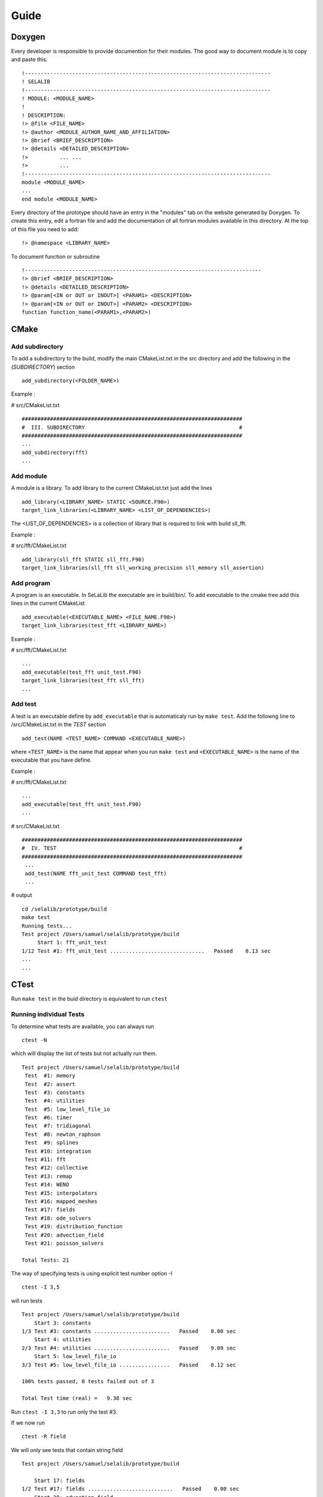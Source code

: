 
=====
Guide
=====

Doxygen
-------

Every developer is responsible to provide documention for their modules.
The good way to document module is to copy and paste this::

 !------------------------------------------------------------------------------
 ! SELALIB
 !------------------------------------------------------------------------------
 ! MODULE: <MODULE_NAME>
 !
 ! DESCRIPTION:
 !> @file <FILE_NAME>
 !> @author <MODULE_AUTHOR_NAME_AND_AFFILIATION>
 !> @brief <BRIEF_DESCRIPTION>
 !> @details <DETAILED_DESCRIPTION>
 !>          ... ...
 !>          ...
 !------------------------------------------------------------------------------
 module <MODULE_NAME>
 ...
 end module <MODULE_NAME>

Every directory of the prototype should have an entry in the "modules" tab on the website generated by Doxygen. To create this entry, edit a fortran file and add the documentation
of all fortran modules available in this directory. At the top of this file you need to add::

!> @namespace <LIBRARY_NAME>

To document function or subroutine ::

 !---------------------------------------------------------------------------  
 !> @brief <BRIEF_DESCRIPTION>
 !> @details <DETAILED_DESCRIPTION>
 !> @param[<IN or OUT or INOUT>] <PARAM1> <DESCRIPTION>
 !> @param[<IN or OUT or INOUT>] <PARAM2> <DESCRIPTION>
 function function_name(<PARAM1>,<PARAM2>)

CMake
-----
Add subdirectory
^^^^^^^^^^^^^^^^
To add a subdirectory to the build, modify the main CMakeList.txt in the *src* directory and add the following in the (*SUBDIRECTORY*) section ::

 add_subdirectory(<FOLDER_NAME>)

Example :

# src/CMakeList.txt ::

 ######################################################################
 #  III. SUBDIRECTORY                                                 #
 ######################################################################
 ...
 add_subdirectory(fft)
 ...

Add module
^^^^^^^^^^
A module is a library. To add library to the current CMakeList.txt just add the lines ::

 add_library(<LIBRARY_NAME> STATIC <SOURCE.F90>)
 target_link_libraries(<LIBRARY_NAME> <LIST_OF_DEPENDENCIES>)

The <LIST_OF_DEPENDENCIES> is a collection of library that is required to link with build sll_fft.

Example :

# src/fft/CMakeList.txt ::

 add_library(sll_fft STATIC sll_fft.F90)
 target_link_libraries(sll_fft sll_working_precision sll_memory sll_assertion)

Add program
^^^^^^^^^^^

A program is an executable. In SeLaLib the executable are in build/bin/.
To add executable to the cmake tree add this lines in the current CMakeList ::

 add_executable(<EXECUTABLE_NAME> <FILE_NAME.F90>)
 target_link_libraries(test_fft <LIBRARY_NAME>)

Example :

# src/fft/CMakeList.txt ::

 ...
 add_executable(test_fft unit_test.F90)
 target_link_libraries(test_fft sll_fft) 
 ... 


Add test
^^^^^^^^

A test is an executable define by ``add_executable`` that is automaticaly run by ``make test``.
Add the followng line to /src/CMakeList.txt in the *TEST* section ::

 add_test(NAME <TEST_NAME> COMMAND <EXECUTABLE_NAME>)

where ``<TEST_NAME>`` is the name that appear when you run ``make test`` and ``<EXECUTABLE_NAME>`` is the name of the executable that you have define.

Example :

# src/fft/CMakeList.txt ::

  ...
  add_executable(test_fft unit_test.F90)
  ...

# src/CMakeList.txt ::

 ######################################################################
 #  IV. TEST                                                          #
 ######################################################################
  ...
  add_test(NAME fft_unit_test COMMAND test_fft)
  ...

# output ::

  cd /selalib/prototype/build
  make test
  Running tests...
  Test project /Users/samuel/selalib/prototype/build
       Start 1: fft_unit_test
  1/12 Test #1: fft_unit_test ..............................   Passed    0.13 sec
  ...
  ...

CTest
-----
Run ``make test`` in the buid directory is equivalent to run ``ctest``

Running individual Tests
^^^^^^^^^^^^^^^^^^^^^^^^

To determine what tests are available, you can always run ::

 ctest -N

which will display the list of tests but not actually run them. ::

 Test project /Users/samuel/selalib/prototype/build
  Test  #1: memory
  Test  #2: assert
  Test  #3: constants
  Test  #4: utilities
  Test  #5: low_level_file_io
  Test  #6: timer
  Test  #7: tridiagonal
  Test  #8: newton_raphson
  Test  #9: splines
  Test #10: integration
  Test #11: fft
  Test #12: collective
  Test #13: remap
  Test #14: WENO
  Test #15: interpolators
  Test #16: mapped_meshes
  Test #17: fields
  Test #18: ode_solvers
  Test #19: distribution_function
  Test #20: advection_field
  Test #21: poisson_solvers

 Total Tests: 21
 

The way of specifying tests is using explicit test number option -I ::

 ctest -I 3,5

will run tests ::

  Test project /Users/samuel/selalib/prototype/build
      Start 3: constants
  1/3 Test #3: constants ........................   Passed    0.00 sec
      Start 4: utilities
  2/3 Test #4: utilities ........................   Passed    9.09 sec
      Start 5: low_level_file_io
  3/3 Test #5: low_level_file_io ................   Passed    0.12 sec
  
  100% tests passed, 0 tests failed out of 3
  
  Total Test time (real) =   9.38 sec

Run ``ctest -I 3,3`` to run only the test #3.

If we now run ::

 ctest -R field

We will only see tests that contain string field ::

  Test project /Users/samuel/selalib/prototype/build
  
      Start 17: fields
  1/2 Test #17: fields ...........................   Passed    0.00 sec
      Start 20: advection_field
  2/2 Test #20: advection_field ..................   Passed    0.01 sec
  
  100% tests passed, 0 tests failed out of 2
  
  Total Test time (real) =   0.15 sec

We can also omit tests using -E, for example ::

 ctest -E field

will produce ::

  Test project /Users/samuel/selalib/prototype/build
        Start  1: memory
   1/19 Test  #1: memory ...........................   Passed    0.81 sec
        Start  2: assert
   2/19 Test  #2: assert ...........................   Passed    0.09 sec
        Start  3: constants
   3/19 Test  #3: constants ........................   Passed    0.00 sec
        Start  4: utilities
   4/19 Test  #4: utilities ........................   Passed    9.00 sec
        Start  5: low_level_file_io
   5/19 Test  #5: low_level_file_io ................   Passed    0.44 sec
        Start  6: timer
   6/19 Test  #6: timer ............................   Passed    2.00 sec
        Start  7: tridiagonal
   7/19 Test  #7: tridiagonal ......................   Passed    0.02 sec
        Start  8: newton_raphson
   8/19 Test  #8: newton_raphson ...................   Passed    0.02 sec
        Start  9: splines
   9/19 Test  #9: splines ..........................   Passed    0.01 sec
        Start 10: integration
  10/19 Test #10: integration ......................   Passed    0.00 sec
        Start 11: fft
  11/19 Test #11: fft ..............................   Passed    0.13 sec
        Start 12: collective
  12/19 Test #12: collective .......................   Passed    1.35 sec
        Start 13: remap
  13/19 Test #13: remap ............................   Passed    1.83 sec
        Start 14: WENO
  14/19 Test #14: WENO .............................   Passed    0.00 sec
        Start 15: interpolators
  15/19 Test #15: interpolators ....................   Passed    0.00 sec
        Start 16: mapped_meshes
  16/19 Test #16: mapped_meshes ....................   Passed    0.01 sec
        Start 17: ode_solvers
  17/19 Test #17: ode_solvers ......................   Passed    0.00 sec
        Start 18: distribution_function
  18/19 Test #18: distribution_function ............   Passed    0.02 sec
        Start 19: poisson_solvers
  19/19 Test #19: poisson_solvers ..................   Passed    0.00 sec
  
  100% tests passed, 0 tests failed out of 19

  Total Test time (real) =  15.78 sec
